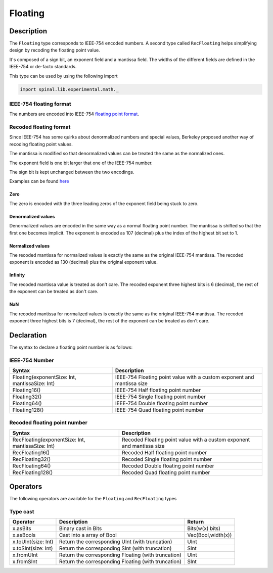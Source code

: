 .. _Floating:

Floating
========

Description
^^^^^^^^^^^

The ``Floating`` type corresponds to IEEE-754 encoded numbers. A second type called ``RecFloating`` helps simplifying design by recoding
the floating point value.

It's composed of a sign bit, an exponent field and a mantissa field. The widths of the different fields are defined in the IEEE-754 or
de-facto standards.

This type can be used by using the following import

.. code-block:: scala

   import spinal.lib.experimental.math._

IEEE-754 floating format
~~~~~~~~~~~~~~~~~~~~~~~~

The numbers are encoded into IEEE-754 `floating point format <https://en.wikipedia.org/wiki/IEEE_floating_point>`_.

Recoded floating format
~~~~~~~~~~~~~~~~~~~~~~~

Since IEEE-754 has some quirks about denormalized numbers and special values, Berkeley proposed another way of recoding floating
point values.

The mantissa is modified so that denormalized values can be treated the same as the normalized ones.

The exponent field is one bit larger that one of the IEEE-754 number.

The sign bit is kept unchanged between the two
encodings.

Examples can be found `here <https://github.com/ucb-bar/berkeley-hardfloat/blob/master/README.md>`_

Zero
""""

The zero is encoded with the three leading zeros of the exponent field being stuck to zero.

Denormalized values
"""""""""""""""""""

Denormalized values are encoded in the same way as a normal floating point number. The mantissa is shifted so that the first one
becomes implicit. The exponent is encoded as 107 (decimal) plus the index of the highest bit set to 1.

Normalized values
"""""""""""""""""

The recoded mantissa for normalized values is exactly the same as the original IEEE-754 mantissa. The recoded exponent
is encoded as 130 (decimal) plus the original exponent value.

Infinity
""""""""

The recoded mantissa value is treated as don't care. The recoded exponent three highest bits is 6 (decimal), the rest of the exponent can be treated as don't care.

NaN
"""

The recoded mantissa for normalized values is exactly the same as the original IEEE-754 mantissa. The recoded exponent three highest bits is 7 (decimal), the rest of the exponent can be treated as don't care.

Declaration
^^^^^^^^^^^

The syntax to declare a floating point number is as follows:

IEEE-754 Number
~~~~~~~~~~~~~~~

.. list-table::
   :header-rows: 1

   * - Syntax
     - Description
   * - Floating(exponentSize: Int, mantissaSize: Int)
     - IEEE-754 Floating point value with a custom exponent and mantissa size
   * - Floating16()
     - IEEE-754 Half floating point number
   * - Floating32()
     - IEEE-754 Single floating point number
   * - Floating64()
     - IEEE-754 Double floating point number
   * - Floating128()
     - IEEE-754 Quad floating point number


Recoded floating point number
~~~~~~~~~~~~~~~~~~~~~~~~~~~~~

.. list-table::
   :header-rows: 1

   * - Syntax
     - Description
   * - RecFloating(exponentSize: Int, mantissaSize: Int)
     - Recoded Floating point value with a custom exponent and mantissa size
   * - RecFloating16()
     - Recoded Half floating point number
   * - RecFloating32()
     - Recoded Single floating point number
   * - RecFloating64()
     - Recoded Double floating point number
   * - RecFloating128()
     - Recoded Quad floating point number


Operators
^^^^^^^^^

The following operators are available for the ``Floating`` and ``RecFloating`` types

Type cast
~~~~~~~~~

.. list-table::
   :header-rows: 1

   * - Operator
     - Description
     - Return
   * - x.asBits
     - Binary cast in Bits
     - Bits(w(x) bits)
   * - x.asBools
     - Cast into a array of Bool
     - Vec(Bool,width(x))
   * - x.toUInt(size: Int)
     - Return the corresponding UInt (with truncation)
     - UInt
   * - x.toSInt(size: Int)
     - Return the corresponding SInt (with truncation)
     - SInt
   * - x.fromUInt
     - Return the corresponding Floating (with truncation)
     - UInt
   * - x.fromSInt
     - Return the corresponding Floating (with truncation)
     - SInt


